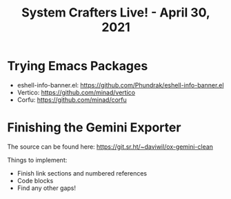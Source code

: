 #+title: System Crafters Live! - April 30, 2021

* Trying Emacs Packages

- eshell-info-banner.el: https://github.com/Phundrak/eshell-info-banner.el
- Vertico: https://github.com/minad/vertico
- Corfu: https://github.com/minad/corfu

* Finishing the Gemini Exporter

The source can be found here: https://git.sr.ht/~daviwil/ox-gemini-clean

Things to implement:

- Finish link sections and numbered references
- Code blocks
- Find any other gaps!
